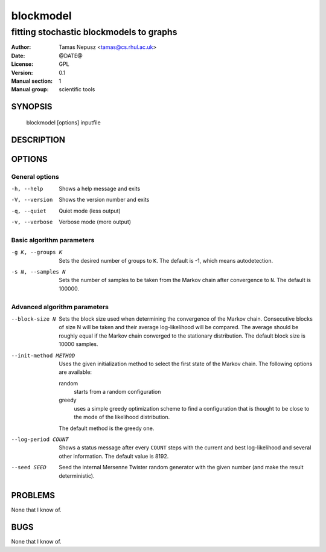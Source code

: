 ============
 blockmodel
============

----------------------------------------
fitting stochastic blockmodels to graphs
----------------------------------------

:Author: Tamas Nepusz <tamas@cs.rhul.ac.uk>
:Date: @DATE@
:License: GPL
:Version: 0.1
:Manual section: 1
:Manual group: scientific tools

SYNOPSIS
========

  blockmodel [options] inputfile

DESCRIPTION
===========

OPTIONS
=======

General options
---------------

-h, --help            Shows a help message and exits
-V, --version         Shows the version number and exits
-q, --quiet           Quiet mode (less output)
-v, --verbose         Verbose mode (more output)

Basic algorithm parameters
--------------------------

-g K, --groups K      Sets the desired number of groups to ``K``. The default is
                      -1, which means autodetection.

-s N, --samples N     Sets the number of samples to be taken from the Markov
                      chain after convergence to ``N``. The default is 100000.

Advanced algorithm parameters
-----------------------------

--block-size N        Sets the block size used when determining the convergence
                      of the Markov chain. Consecutive blocks of size N will be
                      taken and their average log-likelihood will be compared.
                      The average should be roughly equal if the Markov chain converged
                      to the stationary distribution. The default block size is
                      10000 samples.

--init-method METHOD  Uses the given initialization method to select the first
                      state of the Markov chain. The following options are
                      available:

                      random
                        starts from a random configuration

                      greedy
                        uses a simple greedy optimization scheme to find a
                        configuration that is thought to be close to the mode
                        of the likelihood distribution.

                      The default method is the greedy one.

--log-period COUNT    Shows a status message after every ``COUNT`` steps with
                      the current and best log-likelihood and several other
                      information. The default value is 8192.

--seed SEED           Seed the internal Mersenne Twister random generator with
                      the given number (and make the result deterministic).

PROBLEMS
========

None that I know of.

BUGS
====

None that I know of.
